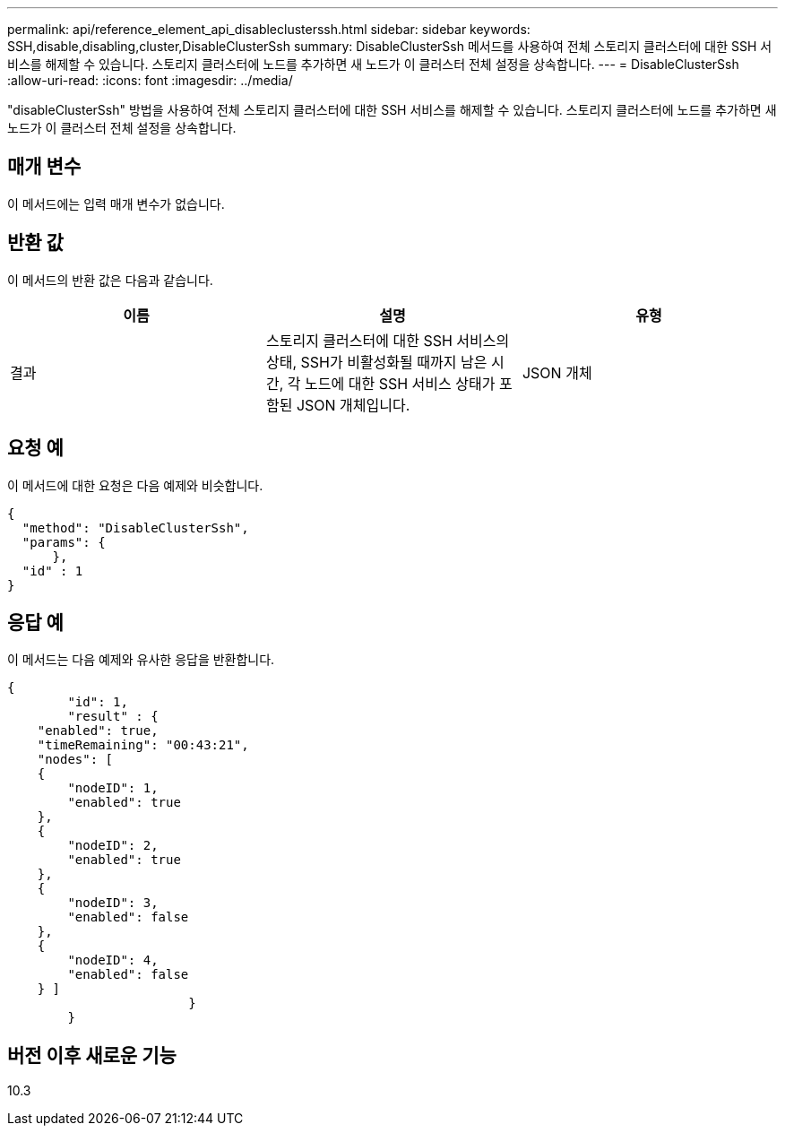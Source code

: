 ---
permalink: api/reference_element_api_disableclusterssh.html 
sidebar: sidebar 
keywords: SSH,disable,disabling,cluster,DisableClusterSsh 
summary: DisableClusterSsh 메서드를 사용하여 전체 스토리지 클러스터에 대한 SSH 서비스를 해제할 수 있습니다. 스토리지 클러스터에 노드를 추가하면 새 노드가 이 클러스터 전체 설정을 상속합니다. 
---
= DisableClusterSsh
:allow-uri-read: 
:icons: font
:imagesdir: ../media/


[role="lead"]
"disableClusterSsh" 방법을 사용하여 전체 스토리지 클러스터에 대한 SSH 서비스를 해제할 수 있습니다. 스토리지 클러스터에 노드를 추가하면 새 노드가 이 클러스터 전체 설정을 상속합니다.



== 매개 변수

이 메서드에는 입력 매개 변수가 없습니다.



== 반환 값

이 메서드의 반환 값은 다음과 같습니다.

|===
| 이름 | 설명 | 유형 


 a| 
결과
 a| 
스토리지 클러스터에 대한 SSH 서비스의 상태, SSH가 비활성화될 때까지 남은 시간, 각 노드에 대한 SSH 서비스 상태가 포함된 JSON 개체입니다.
 a| 
JSON 개체

|===


== 요청 예

이 메서드에 대한 요청은 다음 예제와 비슷합니다.

[listing]
----
{
  "method": "DisableClusterSsh",
  "params": {
      },
  "id" : 1
}
----


== 응답 예

이 메서드는 다음 예제와 유사한 응답을 반환합니다.

[listing]
----
{
	"id": 1,
	"result" : {
    "enabled": true,
    "timeRemaining": "00:43:21",
    "nodes": [
    {
        "nodeID": 1,
        "enabled": true
    },
    {
        "nodeID": 2,
        "enabled": true
    },
    {
        "nodeID": 3,
        "enabled": false
    },
    {
        "nodeID": 4,
        "enabled": false
    } ]
			}
	}
----


== 버전 이후 새로운 기능

10.3
